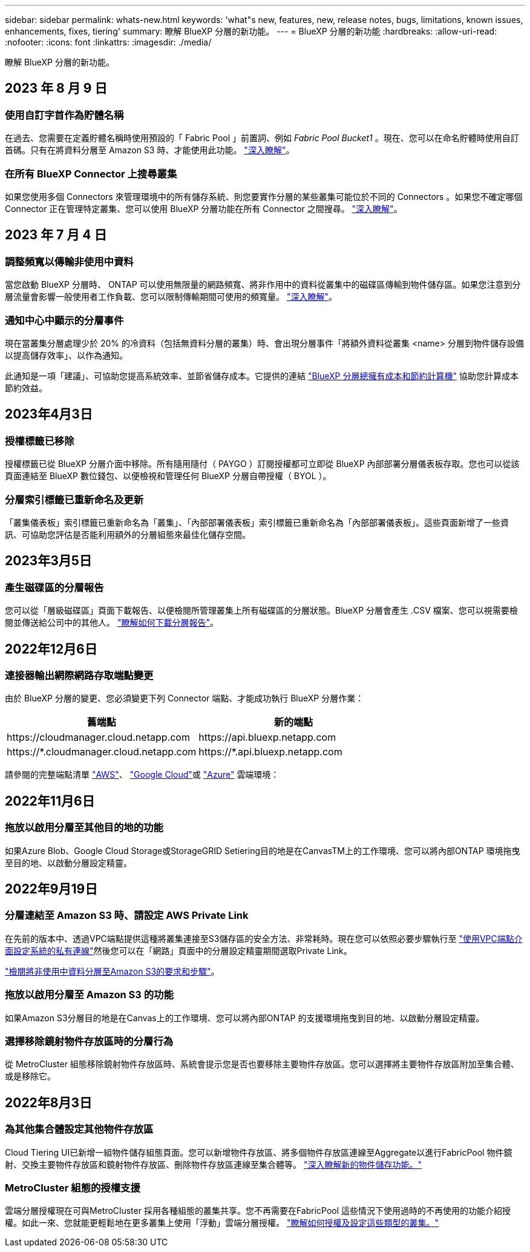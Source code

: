 ---
sidebar: sidebar 
permalink: whats-new.html 
keywords: 'what"s new, features, new, release notes, bugs, limitations, known issues, enhancements, fixes, tiering' 
summary: 瞭解 BlueXP 分層的新功能。 
---
= BlueXP 分層的新功能
:hardbreaks:
:allow-uri-read: 
:nofooter: 
:icons: font
:linkattrs: 
:imagesdir: ./media/


[role="lead"]
瞭解 BlueXP 分層的新功能。



== 2023 年 8 月 9 日



=== 使用自訂字首作為貯體名稱

在過去、您需要在定義貯體名稱時使用預設的「 Fabric Pool 」前置詞、例如 _Fabric Pool Bucket1_ 。現在、您可以在命名貯體時使用自訂首碼。只有在將資料分層至 Amazon S3 時、才能使用此功能。 https://docs.netapp.com/us-en/bluexp-tiering/task-tiering-onprem-aws.html#prepare-your-aws-environment["深入瞭解"]。



=== 在所有 BlueXP Connector 上搜尋叢集

如果您使用多個 Connectors 來管理環境中的所有儲存系統、則您要實作分層的某些叢集可能位於不同的 Connectors 。如果您不確定哪個 Connector 正在管理特定叢集、您可以使用 BlueXP 分層功能在所有 Connector 之間搜尋。 https://docs.netapp.com/us-en/bluexp-tiering/task-managing-tiering.html#search-for-a-cluster-across-all-bluexp-connectors["深入瞭解"]。



== 2023 年 7 月 4 日



=== 調整頻寬以傳輸非使用中資料

當您啟動 BlueXP 分層時、 ONTAP 可以使用無限量的網路頻寬、將非作用中的資料從叢集中的磁碟區傳輸到物件儲存區。如果您注意到分層流量會影響一般使用者工作負載、您可以限制傳輸期間可使用的頻寬量。 https://docs.netapp.com/us-en/bluexp-tiering/task-managing-tiering.html#changing-the-network-bandwidth-available-to-upload-inactive-data-to-object-storage["深入瞭解"]。



=== 通知中心中顯示的分層事件

現在當叢集分層處理少於 20% 的冷資料（包括無資料分層的叢集）時、會出現分層事件「將額外資料從叢集 <name> 分層到物件儲存設備以提高儲存效率」、以作為通知。

此通知是一項「建議」、可協助您提高系統效率、並節省儲存成本。它提供的連結 https://bluexp.netapp.com/cloud-tiering-service-tco["BlueXP 分層總擁有成本和節約計算機"^] 協助您計算成本節約效益。



== 2023年4月3日



=== 授權標籤已移除

授權標籤已從 BlueXP 分層介面中移除。所有隨用隨付（ PAYGO ）訂閱授權都可立即從 BlueXP 內部部署分層儀表板存取。您也可以從該頁面連結至 BlueXP 數位錢包、以便檢視和管理任何 BlueXP 分層自帶授權（ BYOL ）。



=== 分層索引標籤已重新命名及更新

「叢集儀表板」索引標籤已重新命名為「叢集」、「內部部署儀表板」索引標籤已重新命名為「內部部署儀表板」。這些頁面新增了一些資訊、可協助您評估是否能利用額外的分層組態來最佳化儲存空間。



== 2023年3月5日



=== 產生磁碟區的分層報告

您可以從「層級磁碟區」頁面下載報告、以便檢閱所管理叢集上所有磁碟區的分層狀態。BlueXP 分層會產生 .CSV 檔案、您可以視需要檢閱並傳送給公司中的其他人。 https://docs.netapp.com/us-en/bluexp-tiering/task-managing-tiering.html#download-a-tiering-report-for-your-volumes["瞭解如何下載分層報告"]。



== 2022年12月6日



=== 連接器輸出網際網路存取端點變更

由於 BlueXP 分層的變更、您必須變更下列 Connector 端點、才能成功執行 BlueXP 分層作業：

[cols="50,50"]
|===
| 舊端點 | 新的端點 


| \https://cloudmanager.cloud.netapp.com | \https://api.bluexp.netapp.com 


| \https://*.cloudmanager.cloud.netapp.com | \https://*.api.bluexp.netapp.com 
|===
請參閱的完整端點清單 https://docs.netapp.com/us-en/bluexp-setup-admin/task-set-up-networking-aws.html#outbound-internet-access["AWS"^]、 https://docs.netapp.com/us-en/bluexp-setup-admin/task-set-up-networking-google.html#outbound-internet-access["Google Cloud"^]或 https://docs.netapp.com/us-en/bluexp-setup-admin/task-set-up-networking-azure.html#outbound-internet-access["Azure"^] 雲端環境：



== 2022年11月6日



=== 拖放以啟用分層至其他目的地的功能

如果Azure Blob、Google Cloud Storage或StorageGRID Setiering目的地是在CanvasTM上的工作環境、您可以將內部ONTAP 環境拖曳至目的地、以啟動分層設定精靈。



== 2022年9月19日



=== 分層連結至 Amazon S3 時、請設定 AWS Private Link

在先前的版本中、透過VPC端點提供這種將叢集連接至S3儲存區的安全方法、非常耗時。現在您可以依照必要步驟執行至 https://docs.netapp.com/us-en/bluexp-tiering/task-tiering-onprem-aws.html#configure-your-system-for-a-private-connection-using-a-vpc-endpoint-interface["使用VPC端點介面設定系統的私有連線"]然後您可以在「網路」頁面中的分層設定精靈期間選取Private Link。

https://docs.netapp.com/us-en/bluexp-tiering/task-tiering-onprem-aws.html["檢閱將非使用中資料分層至Amazon S3的要求和步驟"]。



=== 拖放以啟用分層至 Amazon S3 的功能

如果Amazon S3分層目的地是在Canvas上的工作環境、您可以將內部ONTAP 的支援環境拖曳到目的地、以啟動分層設定精靈。



=== 選擇移除鏡射物件存放區時的分層行為

從 MetroCluster 組態移除鏡射物件存放區時、系統會提示您是否也要移除主要物件存放區。您可以選擇將主要物件存放區附加至集合體、或是移除它。



== 2022年8月3日



=== 為其他集合體設定其他物件存放區

Cloud Tiering UI已新增一組物件儲存組態頁面。您可以新增物件存放區、將多個物件存放區連線至Aggregate以進行FabricPool 物件鏡射、交換主要物件存放區和鏡射物件存放區、刪除物件存放區連線至集合體等。 https://docs.netapp.com/us-en/bluexp-tiering/task-managing-object-storage.html["深入瞭解新的物件儲存功能。"]



=== MetroCluster 組態的授權支援

雲端分層授權現在可與MetroCluster 採用各種組態的叢集共享。您不再需要在FabricPool 這些情況下使用過時的不再使用的功能介紹授權。如此一來、您就能更輕鬆地在更多叢集上使用「浮動」雲端分層授權。 https://docs.netapp.com/us-en/bluexp-tiering/task-licensing-cloud-tiering.html#apply-bluexp-tiering-licenses-to-clusters-in-special-configurations["瞭解如何授權及設定這些類型的叢集。"]
